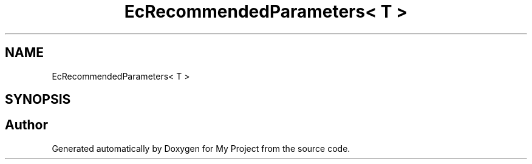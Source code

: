 .TH "EcRecommendedParameters< T >" 3 "My Project" \" -*- nroff -*-
.ad l
.nh
.SH NAME
EcRecommendedParameters< T >
.SH SYNOPSIS
.br
.PP


.SH "Author"
.PP 
Generated automatically by Doxygen for My Project from the source code\&.
